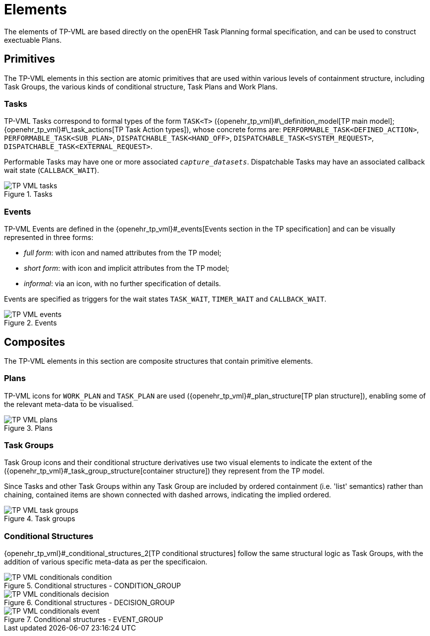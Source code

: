 = Elements

The elements of TP-VML are based directly on the openEHR Task Planning formal specification, and can be used to construct exectuable Plans.

== Primitives

The TP-VML elements in this section are atomic primitives that are used within various levels of containment structure, including Task Groups, the various kinds of conditional structure, Task Plans and Work Plans.

=== Tasks

TP-VML Tasks correspond to formal types of the form `TASK<T>` ({openehr_tp_vml}#\_definition_model[TP main model]; {openehr_tp_vml}#\_task_actions[TP Task Action types]), whose concrete forms are: `PERFORMABLE_TASK<DEFINED_ACTION>`, `PERFORMABLE_TASK<SUB_PLAN>`, `DISPATCHABLE_TASK<HAND_OFF>`, `DISPATCHABLE_TASK<SYSTEM_REQUEST>`, `DISPATCHABLE_TASK<EXTERNAL_REQUEST>`.

Performable Tasks may have one or more associated `_capture_datasets_`. Dispatchable Tasks may have an associated callback wait state (`CALLBACK_WAIT`).

[.text-center]
.Tasks
image::{diagrams_uri}/TP-VML-tasks.svg[id=tp_vml_tasks, align="center"]

=== Events

TP-VML Events are defined in the {openehr_tp_vml}#_events[Events section in the TP specification] and can be visually represented in three forms:

* _full form_: with icon and named attributes from the TP model;
* _short form_: with icon and implicit attributes from the TP model;
* _informal_: via an icon, with no further specification of details.

Events are specified as triggers for the wait states `TASK_WAIT`, `TIMER_WAIT` and `CALLBACK_WAIT`.

[.text-center]
.Events
image::{diagrams_uri}/TP-VML-events.svg[id=tp_vml_events, align="center"]

== Composites

The TP-VML elements in this section are composite structures that contain primitive elements.

=== Plans

TP-VML icons for `WORK_PLAN` and `TASK_PLAN` are used ({openehr_tp_vml}#_plan_structure[TP plan structure]), enabling some of the relevant meta-data to be visualised.

[.text-center]
.Plans
image::{diagrams_uri}/TP-VML-plans.svg[id=tp_vml_plans, align="center"]

=== Task Groups

Task Group icons and their conditional structure derivatives use two visual elements to indicate the extent of the ({openehr_tp_vml}#_task_group_structure[container structure]) they represent from the TP model.

Since Tasks and other Task Groups within any Task Group are included by ordered containment (i.e. 'list' semantics) rather than chaining, contained items are shown connected with dashed arrows, indicating the implied ordered.

[.text-center]
.Task groups
image::{diagrams_uri}/TP-VML-task_groups.svg[id=tp_vml_task_groups, align="center"]

=== Conditional Structures

{openehr_tp_vml}#_conditional_structures_2[TP conditional structures] follow the same structural logic as Task Groups, with the addition of various specific meta-data as per the specificaion.

[.text-center]
.Conditional structures - CONDITION_GROUP
image::{diagrams_uri}/TP-VML-conditionals_condition.svg[id=tp_vml_conditionals_condition, align="center"]

[.text-center]
.Conditional structures - DECISION_GROUP
image::{diagrams_uri}/TP-VML-conditionals_decision.svg[id=tp_vml_conditionals_decision, align="center"]

[.text-center]
.Conditional structures - EVENT_GROUP
image::{diagrams_uri}/TP-VML-conditionals_event.svg[id=tp_vml_conditionals_event, align="center"]

